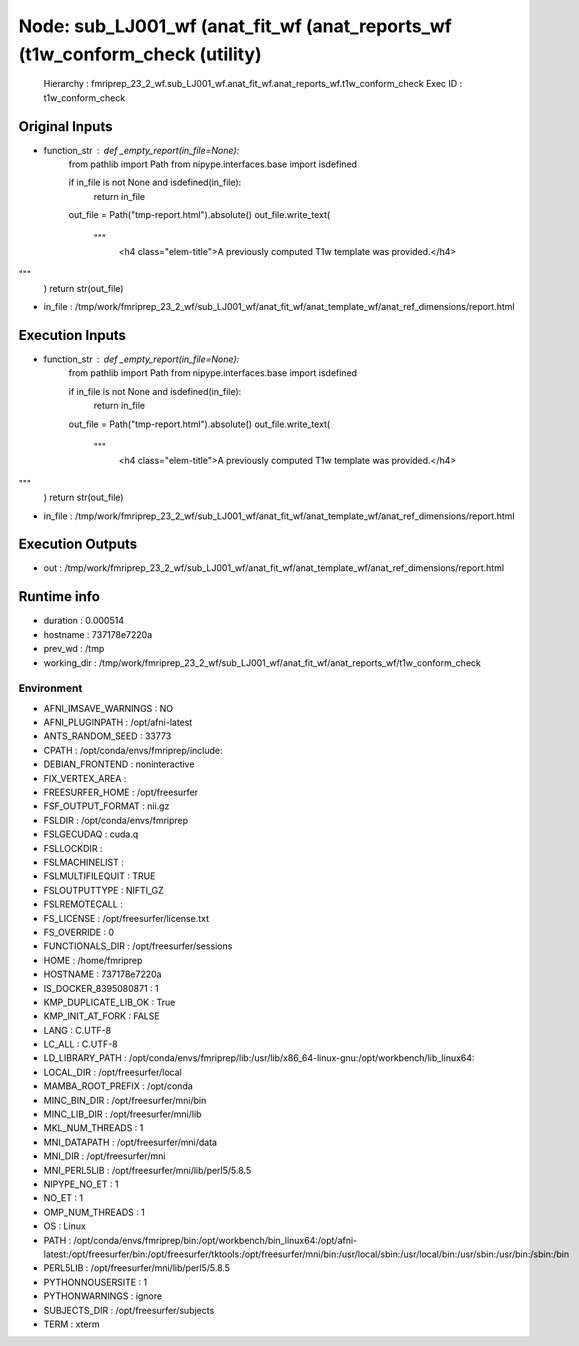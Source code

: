 Node: sub_LJ001_wf (anat_fit_wf (anat_reports_wf (t1w_conform_check (utility)
=============================================================================


 Hierarchy : fmriprep_23_2_wf.sub_LJ001_wf.anat_fit_wf.anat_reports_wf.t1w_conform_check
 Exec ID : t1w_conform_check


Original Inputs
---------------


* function_str : def _empty_report(in_file=None):
    from pathlib import Path
    from nipype.interfaces.base import isdefined

    if in_file is not None and isdefined(in_file):
        return in_file

    out_file = Path("tmp-report.html").absolute()
    out_file.write_text(
        """\
                <h4 class="elem-title">A previously computed T1w template was provided.</h4>
"""
    )
    return str(out_file)

* in_file : /tmp/work/fmriprep_23_2_wf/sub_LJ001_wf/anat_fit_wf/anat_template_wf/anat_ref_dimensions/report.html


Execution Inputs
----------------


* function_str : def _empty_report(in_file=None):
    from pathlib import Path
    from nipype.interfaces.base import isdefined

    if in_file is not None and isdefined(in_file):
        return in_file

    out_file = Path("tmp-report.html").absolute()
    out_file.write_text(
        """\
                <h4 class="elem-title">A previously computed T1w template was provided.</h4>
"""
    )
    return str(out_file)

* in_file : /tmp/work/fmriprep_23_2_wf/sub_LJ001_wf/anat_fit_wf/anat_template_wf/anat_ref_dimensions/report.html


Execution Outputs
-----------------


* out : /tmp/work/fmriprep_23_2_wf/sub_LJ001_wf/anat_fit_wf/anat_template_wf/anat_ref_dimensions/report.html


Runtime info
------------


* duration : 0.000514
* hostname : 737178e7220a
* prev_wd : /tmp
* working_dir : /tmp/work/fmriprep_23_2_wf/sub_LJ001_wf/anat_fit_wf/anat_reports_wf/t1w_conform_check


Environment
~~~~~~~~~~~


* AFNI_IMSAVE_WARNINGS : NO
* AFNI_PLUGINPATH : /opt/afni-latest
* ANTS_RANDOM_SEED : 33773
* CPATH : /opt/conda/envs/fmriprep/include:
* DEBIAN_FRONTEND : noninteractive
* FIX_VERTEX_AREA : 
* FREESURFER_HOME : /opt/freesurfer
* FSF_OUTPUT_FORMAT : nii.gz
* FSLDIR : /opt/conda/envs/fmriprep
* FSLGECUDAQ : cuda.q
* FSLLOCKDIR : 
* FSLMACHINELIST : 
* FSLMULTIFILEQUIT : TRUE
* FSLOUTPUTTYPE : NIFTI_GZ
* FSLREMOTECALL : 
* FS_LICENSE : /opt/freesurfer/license.txt
* FS_OVERRIDE : 0
* FUNCTIONALS_DIR : /opt/freesurfer/sessions
* HOME : /home/fmriprep
* HOSTNAME : 737178e7220a
* IS_DOCKER_8395080871 : 1
* KMP_DUPLICATE_LIB_OK : True
* KMP_INIT_AT_FORK : FALSE
* LANG : C.UTF-8
* LC_ALL : C.UTF-8
* LD_LIBRARY_PATH : /opt/conda/envs/fmriprep/lib:/usr/lib/x86_64-linux-gnu:/opt/workbench/lib_linux64:
* LOCAL_DIR : /opt/freesurfer/local
* MAMBA_ROOT_PREFIX : /opt/conda
* MINC_BIN_DIR : /opt/freesurfer/mni/bin
* MINC_LIB_DIR : /opt/freesurfer/mni/lib
* MKL_NUM_THREADS : 1
* MNI_DATAPATH : /opt/freesurfer/mni/data
* MNI_DIR : /opt/freesurfer/mni
* MNI_PERL5LIB : /opt/freesurfer/mni/lib/perl5/5.8.5
* NIPYPE_NO_ET : 1
* NO_ET : 1
* OMP_NUM_THREADS : 1
* OS : Linux
* PATH : /opt/conda/envs/fmriprep/bin:/opt/workbench/bin_linux64:/opt/afni-latest:/opt/freesurfer/bin:/opt/freesurfer/tktools:/opt/freesurfer/mni/bin:/usr/local/sbin:/usr/local/bin:/usr/sbin:/usr/bin:/sbin:/bin
* PERL5LIB : /opt/freesurfer/mni/lib/perl5/5.8.5
* PYTHONNOUSERSITE : 1
* PYTHONWARNINGS : ignore
* SUBJECTS_DIR : /opt/freesurfer/subjects
* TERM : xterm

